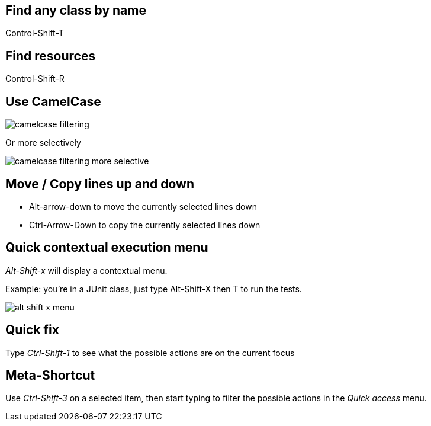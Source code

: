 == Find any class by name

[role="shortcut tip"]
Control-Shift-T

== Find resources

[role="shortcut tip"]
Control-Shift-R

== Use CamelCase

image::camelcase-filtering.png[]

<<<

Or more selectively

image::camelcase-filtering-more-selective.png[]

== Move / Copy lines up and down

:selectedtextdown: the currently selected lines down

* Alt-arrow-down to move {selectedtextdown}
* Ctrl-Arrow-Down to copy {selectedtextdown}

== Quick contextual execution menu

_Alt-Shift-x_ will display a contextual menu.

Example: you're in a JUnit class, just type Alt-Shift-X then T to run the tests.

image::alt-shift-x-menu.png[]

== Quick fix

Type _Ctrl-Shift-1_ to see what the possible actions are on the current focus

== Meta-Shortcut

Use _Ctrl-Shift-3_ on a selected item, then start typing to filter the possible actions in the _Quick access_ menu.

